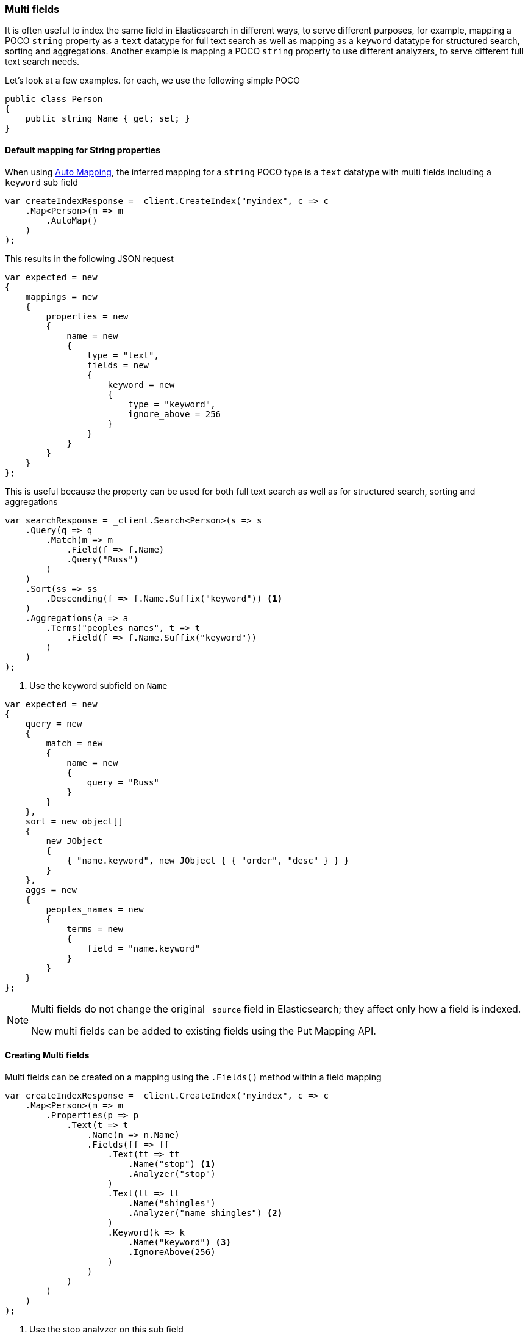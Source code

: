 :ref_current: https://www.elastic.co/guide/en/elasticsearch/reference/7.0

:github: https://github.com/elastic/elasticsearch-net

:nuget: https://www.nuget.org/packages

////
IMPORTANT NOTE
==============
This file has been generated from https://github.com/elastic/elasticsearch-net/tree/master/src/Tests/Tests/ClientConcepts/HighLevel/Mapping/MultiFields.doc.cs. 
If you wish to submit a PR for any spelling mistakes, typos or grammatical errors for this file,
please modify the original csharp file found at the link and submit the PR with that change. Thanks!
////

[[multi-fields]]
=== Multi fields

It is often useful to index the same field in Elasticsearch in different ways, to
serve different purposes, for example, mapping a POCO `string` property as a
`text` datatype for full text search as well as mapping as a `keyword` datatype for
structured search, sorting and aggregations. Another example is mapping a POCO `string`
property to use different analyzers, to serve different full text search needs.

Let's look at a few examples. for each, we use the following simple POCO

[source,csharp]
----
public class Person
{
    public string Name { get; set; }
}
----

==== Default mapping for String properties

When using <<auto-map, Auto Mapping>>, the inferred mapping for a `string`
POCO type is a `text` datatype with multi fields including a `keyword` sub field

[source,csharp]
----
var createIndexResponse = _client.CreateIndex("myindex", c => c
    .Map<Person>(m => m
        .AutoMap()
    )
);
----

This results in the following JSON request

[source,csharp]
----
var expected = new
{
    mappings = new
    {
        properties = new
        {
            name = new
            {
                type = "text",
                fields = new
                {
                    keyword = new
                    {
                        type = "keyword",
                        ignore_above = 256
                    }
                }
            }
        }
    }
};
----

This is useful because the property can be used for both full text search
as well as for structured search, sorting and aggregations

[source,csharp]
----
var searchResponse = _client.Search<Person>(s => s
    .Query(q => q
        .Match(m => m
            .Field(f => f.Name)
            .Query("Russ")
        )
    )
    .Sort(ss => ss
        .Descending(f => f.Name.Suffix("keyword")) <1>
    )
    .Aggregations(a => a
        .Terms("peoples_names", t => t
            .Field(f => f.Name.Suffix("keyword"))
        )
    )
);
----
<1> Use the keyword subfield on `Name`

[source,csharp]
----
var expected = new
{
    query = new
    {
        match = new
        {
            name = new
            {
                query = "Russ"
            }
        }
    },
    sort = new object[]
    {
        new JObject
        {
            { "name.keyword", new JObject { { "order", "desc" } } }
        }
    },
    aggs = new
    {
        peoples_names = new
        {
            terms = new
            {
                field = "name.keyword"
            }
        }
    }
};
----

[NOTE]
--
Multi fields do not change the original `_source` field in Elasticsearch; they affect only how
a field is indexed.

New multi fields can be added to existing fields using the Put Mapping API.

--

==== Creating Multi fields

Multi fields can be created on a mapping using the `.Fields()` method within a field mapping

[source,csharp]
----
var createIndexResponse = _client.CreateIndex("myindex", c => c
    .Map<Person>(m => m
        .Properties(p => p
            .Text(t => t
                .Name(n => n.Name)
                .Fields(ff => ff
                    .Text(tt => tt
                        .Name("stop") <1>
                        .Analyzer("stop")
                    )
                    .Text(tt => tt
                        .Name("shingles")
                        .Analyzer("name_shingles") <2>
                    )
                    .Keyword(k => k
                        .Name("keyword") <3>
                        .IgnoreAbove(256)
                    )
                )
            )
        )
    )
);
----
<1> Use the stop analyzer on this sub field
<2> Use a custom analyzer named "named_shingles" that is configured in the index
<3> Index as not analyzed

[source,csharp]
----
var expected = new
{
    mappings = new
    {
        properties = new
        {
            name = new
            {
                type = "text",
                fields = new
                {
                    stop = new
                    {
                        type = "text",
                        analyzer = "stop"
                    },
                    shingles = new
                    {
                        type = "text",
                        analyzer = "name_shingles"
                    },
                    keyword = new
                    {
                        type = "keyword",
                        ignore_above = 256
                    }
                }
            }
        }
    }
};
----

